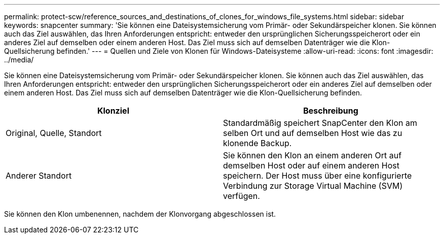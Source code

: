 ---
permalink: protect-scw/reference_sources_and_destinations_of_clones_for_windows_file_systems.html 
sidebar: sidebar 
keywords: snapcenter 
summary: 'Sie können eine Dateisystemsicherung vom Primär- oder Sekundärspeicher klonen.  Sie können auch das Ziel auswählen, das Ihren Anforderungen entspricht: entweder den ursprünglichen Sicherungsspeicherort oder ein anderes Ziel auf demselben oder einem anderen Host.  Das Ziel muss sich auf demselben Datenträger wie die Klon-Quellsicherung befinden.' 
---
= Quellen und Ziele von Klonen für Windows-Dateisysteme
:allow-uri-read: 
:icons: font
:imagesdir: ../media/


[role="lead"]
Sie können eine Dateisystemsicherung vom Primär- oder Sekundärspeicher klonen.  Sie können auch das Ziel auswählen, das Ihren Anforderungen entspricht: entweder den ursprünglichen Sicherungsspeicherort oder ein anderes Ziel auf demselben oder einem anderen Host.  Das Ziel muss sich auf demselben Datenträger wie die Klon-Quellsicherung befinden.

|===
| Klonziel | Beschreibung 


 a| 
Original, Quelle, Standort
 a| 
Standardmäßig speichert SnapCenter den Klon am selben Ort und auf demselben Host wie das zu klonende Backup.



 a| 
Anderer Standort
 a| 
Sie können den Klon an einem anderen Ort auf demselben Host oder auf einem anderen Host speichern.  Der Host muss über eine konfigurierte Verbindung zur Storage Virtual Machine (SVM) verfügen.

|===
Sie können den Klon umbenennen, nachdem der Klonvorgang abgeschlossen ist.
